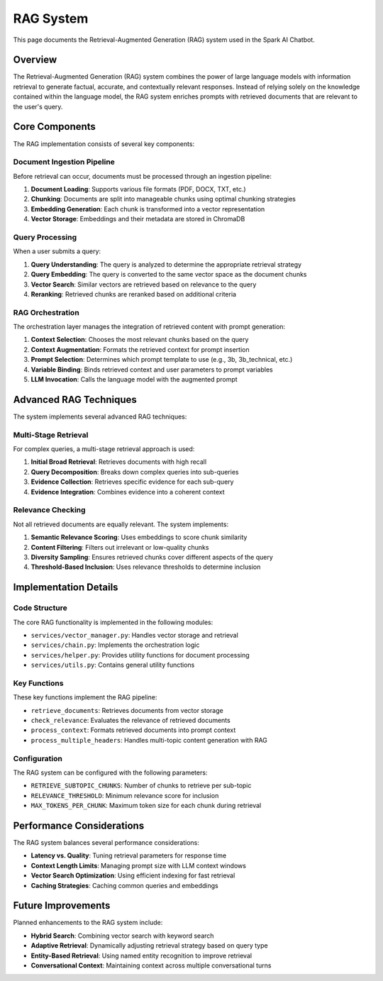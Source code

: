RAG System
==========

This page documents the Retrieval-Augmented Generation (RAG) system used in the Spark AI Chatbot.

Overview
--------

The Retrieval-Augmented Generation (RAG) system combines the power of large language models with information retrieval to generate factual, accurate, and contextually relevant responses. Instead of relying solely on the knowledge contained within the language model, the RAG system enriches prompts with retrieved documents that are relevant to the user's query.

.. image:: _static/rag_architecture.png
   :width: 100%
   :alt: RAG Architecture Diagram

Core Components
--------------

The RAG implementation consists of several key components:

Document Ingestion Pipeline
^^^^^^^^^^^^^^^^^^^^^^^^^^

Before retrieval can occur, documents must be processed through an ingestion pipeline:

1. **Document Loading**: Supports various file formats (PDF, DOCX, TXT, etc.)
2. **Chunking**: Documents are split into manageable chunks using optimal chunking strategies
3. **Embedding Generation**: Each chunk is transformed into a vector representation
4. **Vector Storage**: Embeddings and their metadata are stored in ChromaDB

Query Processing
^^^^^^^^^^^^^^^

When a user submits a query:

1. **Query Understanding**: The query is analyzed to determine the appropriate retrieval strategy
2. **Query Embedding**: The query is converted to the same vector space as the document chunks
3. **Vector Search**: Similar vectors are retrieved based on relevance to the query
4. **Reranking**: Retrieved chunks are reranked based on additional criteria

RAG Orchestration
^^^^^^^^^^^^^^^^

The orchestration layer manages the integration of retrieved content with prompt generation:

1. **Context Selection**: Chooses the most relevant chunks based on the query
2. **Context Augmentation**: Formats the retrieved context for prompt insertion
3. **Prompt Selection**: Determines which prompt template to use (e.g., 3b, 3b_technical, etc.)
4. **Variable Binding**: Binds retrieved context and user parameters to prompt variables
5. **LLM Invocation**: Calls the language model with the augmented prompt

Advanced RAG Techniques
---------------------

The system implements several advanced RAG techniques:

Multi-Stage Retrieval
^^^^^^^^^^^^^^^^^^^^

For complex queries, a multi-stage retrieval approach is used:

1. **Initial Broad Retrieval**: Retrieves documents with high recall
2. **Query Decomposition**: Breaks down complex queries into sub-queries
3. **Evidence Collection**: Retrieves specific evidence for each sub-query
4. **Evidence Integration**: Combines evidence into a coherent context

Relevance Checking
^^^^^^^^^^^^^^^^^

Not all retrieved documents are equally relevant. The system implements:

1. **Semantic Relevance Scoring**: Uses embeddings to score chunk similarity
2. **Content Filtering**: Filters out irrelevant or low-quality chunks
3. **Diversity Sampling**: Ensures retrieved chunks cover different aspects of the query
4. **Threshold-Based Inclusion**: Uses relevance thresholds to determine inclusion

Implementation Details
--------------------

Code Structure
^^^^^^^^^^^^^

The core RAG functionality is implemented in the following modules:

- ``services/vector_manager.py``: Handles vector storage and retrieval
- ``services/chain.py``: Implements the orchestration logic
- ``services/helper.py``: Provides utility functions for document processing
- ``services/utils.py``: Contains general utility functions

Key Functions
^^^^^^^^^^^

These key functions implement the RAG pipeline:

- ``retrieve_documents``: Retrieves documents from vector storage
- ``check_relevance``: Evaluates the relevance of retrieved documents
- ``process_context``: Formats retrieved documents into prompt context
- ``process_multiple_headers``: Handles multi-topic content generation with RAG

Configuration
^^^^^^^^^^^

The RAG system can be configured with the following parameters:

- ``RETRIEVE_SUBTOPIC_CHUNKS``: Number of chunks to retrieve per sub-topic
- ``RELEVANCE_THRESHOLD``: Minimum relevance score for inclusion
- ``MAX_TOKENS_PER_CHUNK``: Maximum token size for each chunk during retrieval

Performance Considerations
------------------------

The RAG system balances several performance considerations:

- **Latency vs. Quality**: Tuning retrieval parameters for response time
- **Context Length Limits**: Managing prompt size with LLM context windows
- **Vector Search Optimization**: Using efficient indexing for fast retrieval
- **Caching Strategies**: Caching common queries and embeddings

Future Improvements
-----------------

Planned enhancements to the RAG system include:

- **Hybrid Search**: Combining vector search with keyword search
- **Adaptive Retrieval**: Dynamically adjusting retrieval strategy based on query type
- **Entity-Based Retrieval**: Using named entity recognition to improve retrieval
- **Conversational Context**: Maintaining context across multiple conversational turns 